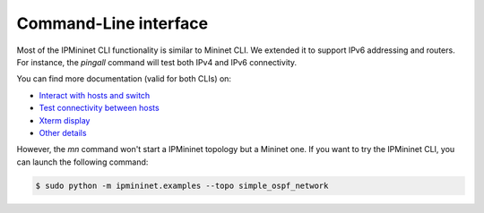 Command-Line interface
======================

Most of the IPMininet CLI functionality is similar to Mininet CLI.
We extended it to support IPv6 addressing and routers.
For instance, the `pingall` command will test
both IPv4 and IPv6 connectivity.

You can find more documentation (valid for both CLIs) on:

- `Interact with hosts and switch <http://mininet.org/walkthrough/#interact-with-hosts-and-switches>`_
- `Test connectivity between hosts <http://mininet.org/walkthrough/#test-connectivity-between-hosts>`_
- `Xterm display <http://mininet.org/walkthrough/#xterm-display>`_
- `Other details <http://mininet.org/walkthrough/#part-3-mininet-command-line-interface-cli-commands>`_

However, the `mn` command won't start a IPMininet topology but a Mininet one.
If you want to try the IPMininet CLI, you can launch the following command:

.. code-block:: bash

    $ sudo python -m ipmininet.examples --topo simple_ospf_network
